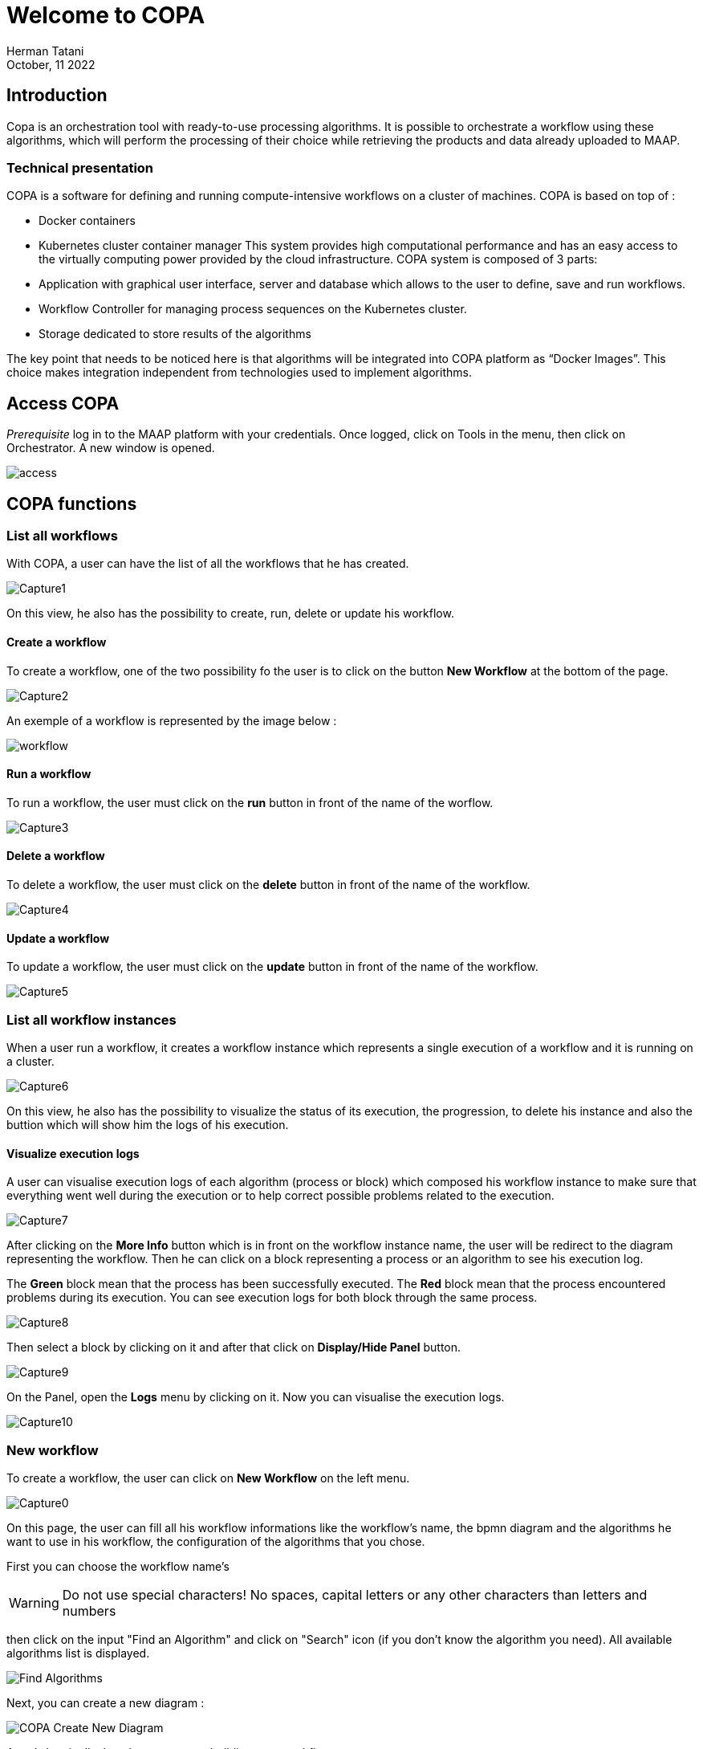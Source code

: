 = Welcome to COPA
:author: Herman Tatani
:imagesprefix: https://s3public.oss.eu-west-0.prod-cloud-ocb.orange-business.com/portal-dev/assets/antora/copa/algorithms/presentationcopa
:revdate: October, 11 2022

== Introduction

====
Copa is an orchestration tool with ready-to-use processing algorithms. It is possible to orchestrate a workflow using these algorithms, which will perform the processing of their choice while retrieving the products and data already uploaded to MAAP.
====

=== Technical presentation

COPA is a software for defining and running compute-intensive workflows on a cluster of machines.
COPA is based on top of :

* Docker containers
* Kubernetes cluster container manager
This system provides high computational performance and has an easy access to the virtually computing power provided by the cloud infrastructure.
COPA system is composed of 3 parts:
* Application with graphical user interface, server and database which allows to the user to define, save and run workflows.
* Workflow Controller for managing process sequences on the Kubernetes cluster.
* Storage dedicated to store results of the algorithms

The key point that needs to be noticed here is that algorithms will be integrated into COPA platform as “Docker Images”. This choice makes integration independent from technologies used to implement algorithms.

== Access COPA

_Prerequisite_
log in to the MAAP platform with your credentials.
Once logged, click on Tools in the menu, then click on Orchestrator. A new window is opened.

image::{imagesprefix}/access.PNG[]

== COPA functions

=== List all workflows

With COPA, a user can have the list of all the workflows that he has created.

image::{imagesprefix}/Capture1.PNG[]

On this view, he also has the possibility to create, run, delete or update his workflow.

==== Create a workflow

To create a workflow, one of the two possibility fo the user is to click on the button *New Workflow* at the bottom of the page.

image::{imagesprefix}/Capture2.PNG[]

An exemple of a workflow is represented by the image below :

image::{imagesprefix}/workflow.PNG[]

==== Run a workflow

To run a workflow, the user must click on the *run* button in front of the name of the worflow.

image::{imagesprefix}/Capture3.PNG[]

==== Delete a workflow

To delete a workflow, the user must click on the *delete* button in front of the name of the workflow.

image::{imagesprefix}/Capture4.PNG[]

==== Update a workflow

To update a workflow, the user must click on the *update* button in front of the name of the workflow.

image::{imagesprefix}/Capture5.PNG[]

=== List all workflow instances

When a user run a workflow, it creates a workflow instance which represents a single execution of a workflow and it is running on a cluster.

image::{imagesprefix}/Capture6.PNG[]

On this view, he also has the possibility to visualize the status of its execution, the progression, to delete his instance and also the buttion which will show him the logs of his execution.

==== Visualize execution logs

A user can visualise execution logs of each algorithm (process or block) which composed his workflow instance to make sure that everything went well during the execution or to help correct possible problems related to the execution.

image::{imagesprefix}/Capture7.PNG[]

After clicking on the *More Info* button which is in front on the workflow instance name, the user will be redirect to the diagram representing the workflow.
Then he can click on a block representing a process or an algorithm to see his execution log.

====
The *Green* block mean that the process has been successfully executed.
The *Red* block mean that the process encountered problems during its execution.
You can see execution logs for both block through the same process.
====

image::{imagesprefix}/Capture8.PNG[]

Then select a block by clicking on it and after that click on *Display/Hide Panel* button.

image::{imagesprefix}/Capture9.PNG[]

On the Panel, open the *Logs* menu by clicking on it. Now you can visualise the execution logs.

image::{imagesprefix}/Capture10.PNG[]

=== New workflow

To create a workflow, the user can click on *New Workflow* on the left menu.

image::{imagesprefix}/Capture0.PNG[]

On this page, the user can fill all his workflow informations like the workflow's name, the bpmn diagram and the algorithms he want to use in his workflow, the configuration of the algorithms that you chose.

First you can choose the workflow name's

WARNING: Do not use special characters! No spaces, capital letters or any other characters than letters and numbers

then click on the input "Find an Algorithm" and click on "Search" icon (if you don't know the algorithm you need). All available algorithms list is displayed.

image::{imagesprefix}/Find_Algorithms.png[]

Next, you can create a new diagram :

image::{imagesprefix}/COPA_Create_New_Diagram.png[]

A tools box is displayed, you can start building your workflow :

image::{imagesprefix}/ToolsBox_New_Diagram.png[]

The first step is to build a box in which you will fill your algorithm

image::{imagesprefix}/New_Box_COPA.png[]
image::{imagesprefix}/Choose_Algo_Diagram_COPA.png[]

After you must configurate your algorithm with configuration pannel. Depending on the chosen algorithms you will have to fill in a number of different mandatory or optional parameters: Id, name, S3 filepath destination, inputs/outputs, title, description, etc.

image::{imagesprefix}/PannelConfig_Diagram_COPA.png[]
image::{imagesprefix}/PannelConfig2_Diagram_COPA.png[]
image::{imagesprefix}/PannelConfig3_Diagram_COPA.png[]

Finally, don't forget to end your request/process with an endPoint (figure below) :

image::{imagesprefix}/EndEvent_Diagram_COPA.png[]

Now you can save your workflow and save it in the workflow list.
You can go back to your work and modify your workflow (parameters, number of algorithms, etc.) or you can run it directly.

image::{imagesprefix}/SaveWorkflow_Diagram_COPA.png[]
image::{imagesprefix}/New_Workflow_Created.png[]

The link below will redirect you to an example of workflow creation, step by step.

xref:create-first-workflow.adoc[]

=== List user products
A user can have the list of the product that he has generated through the execution of his workflow.
On this interface, he can visualize:

* The name of his product
* The name of the workflow instance which generate the product
* The size of the product
* The date of the last modification of the product
* Some possible action that he can do on his product:
** delete the product by clicking on the delete button
** select the product
** ingest the product in edav by clicking on the ingest button

image::{imagesprefix}/Capture11.PNG[]
